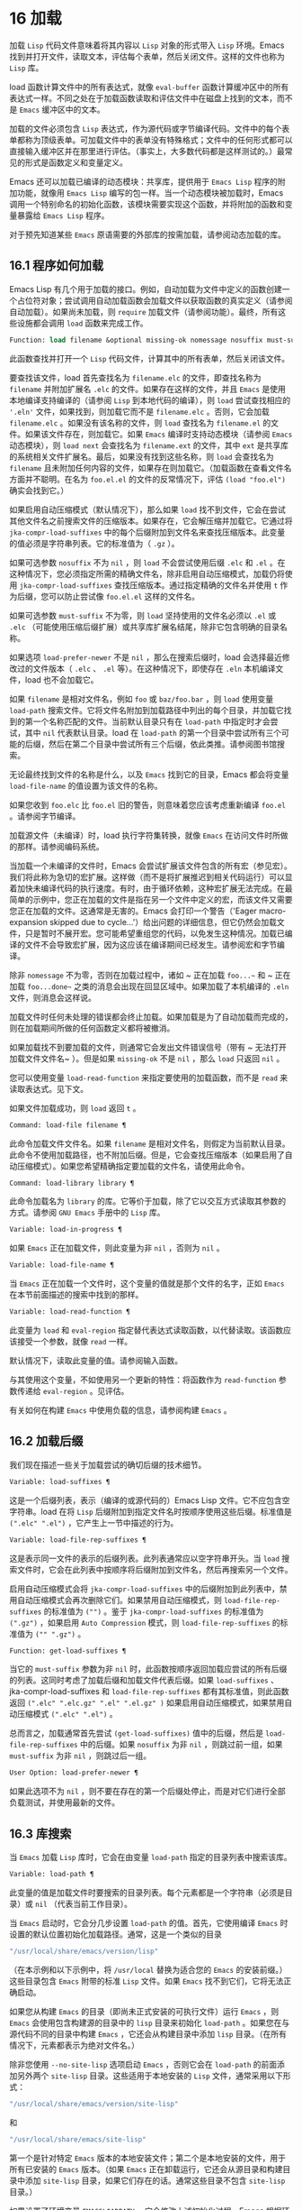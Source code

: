 * 16 加载
加载 ~Lisp~ 代码文件意味着将其内容以 ~Lisp~ 对象的形式带入 ~Lisp~ 环境。Emacs 找到并打开文件，读取文本，评估每个表单，然后关闭文件。这样的文件也称为 ~Lisp~ 库。

load 函数计算文件中的所有表达式，就像 ~eval-buffer~ 函数计算缓冲区中的所有表达式一样。不同之处在于加载函数读取和评估文件中在磁盘上找到的文本，而不是 ~Emacs~ 缓冲区中的文本。

加载的文件必须包含 ~Lisp~ 表达式，作为源代码或字节编译代码。文件中的每个表单都称为顶级表单。可加载文件中的表单没有特殊格式；文件中的任何形式都可以直接输入缓冲区并在那里进行评估。（事实上​​，大多数代码都是这样测试的。）最常见的形式是函数定义和变量定义。

Emacs 还可以加载已编译的动态模块：共享库，提供用于 ~Emacs Lisp~ 程序的附加功能，就像用 ~Emacs Lisp~ 编写的包一样。当一个动态模块被加载时，Emacs 调用一个特别命名的初始化函数，该模块需要实现这个函数，并将附加的函数和变量暴露给 ~Emacs Lisp~ 程序。

对于预先知道某些 ~Emacs~ 原语需要的外部库的按需加载，请参阅动态加载的库。

** 16.1 程序如何加载
Emacs Lisp 有几个用于加载的接口。例如，自动加载为文件中定义的函数创建一个占位符对象；尝试调用自动加载函数会加载文件以获取函数的真实定义（请参阅自动加载）。如果尚未加载，则 ~require~ 加载文件（请参阅功能）。最终，所有这些设施都会调用 ~load~ 函数来完成工作。

#+begin_src emacs-lisp
  Function: load filename &optional missing-ok nomessage nosuffix must-suffix ¶
#+end_src

    此函数查找并打开一个 ~Lisp~ 代码文件，计算其中的所有表单，然后关闭该文件。

    要查找该文件，load 首先查找名为 ~filename.elc~ 的文件，即查找名称为 ~filename~ 并附加扩展名 ~.elc~  的文件。如果存在这样的文件，并且 ~Emacs~ 是使用本地编译支持编译的（请参阅 ~Lisp~ 到本地代码的编译），则 ~load~ 尝试查找相应的 ~'.eln'~ 文件，如果找到，则加载它而不是 ~filename.elc~ 。否则，它会加载 ~filename.elc~ 。如果没有该名称的文件，则 ~load~ 查找名为 ~filename.el~ 的文件。如果该文件存在，则加载它。如果 ~Emacs~ 编译时支持动态模块（请参阅 ~Emacs~ 动态模块），则 ~load next~ 会查找名为 ~filename.ext~ 的文件，其中 ~ext~ 是共享库的系统相关文件扩展名。最后，如果没有找到这些名称，则 ~load~ 会查找名为 ~filename~ 且未附加任何内容的文件，如果存在则加载它。（加载函数在查看文件名方面并不聪明。在名为 ~foo.el.el~ 的文件的反常情况下，评估 ~(load "foo.el")~ 确实会找到它。）

    如果启用自动压缩模式（默认情况下），那么如果 ~load~ 找不到文件，它会在尝试其他文件名之前搜索文件的压缩版本。如果存在，它会解压缩并加载它。它通过将 ~jka-compr-load-suffixes~ 中的每个后缀附加到文件名来查找压缩版本。此变量的值必须是字符串列表。它的标准值为（ ~.gz~  ）。

    如果可选参数 ~nosuffix~ 不为 ~nil~  ，则 ~load~ 不会尝试使用后缀 ~.elc~  和 ~.el~  。在这种情况下，您必须指定所需的精确文件名，除非启用自动压缩模式，加载仍将使用 ~jka-compr-load-suffixes~ 查找压缩版本。通过指定精确的文件名并使用 ~t~ 作为后缀，您可以防止尝试像 ~foo.el.el~ 这样的文件名。

    如果可选参数 ~must-suffix~ 不为零，则 ~load~ 坚持使用的文件名必须以 ~.el~  或 ~.elc~  （可能使用压缩后缀扩展）或共享库扩展名结尾，除非它包含明确的目录名称。

    如果选项 ~load-prefer-newer~ 不是 ~nil~  ，那么在搜索后缀时，load 会选择最近修改过的文件版本（ ~.elc~  、 ~.el~  等）。在这种情况下，即使存在 ~.eln~  本机编译文件，load 也不会加载它。

    如果 ~filename~ 是相对文件名，例如 ~foo~ 或 ~baz/foo.bar~ ，则 ~load~ 使用变量 ~load-path~ 搜索文件。它将文件名附加到加载路径中列出的每个目录，并加载它找到的第一个名称匹配的文件。当前默认目录只有在 ~load-path~ 中指定时才会尝试，其中 ~nil~   代表默认目录。load 在 ~load-path~ 的第一个目录中尝试所有三个可能的后缀，然后在第二个目录中尝试所有三个后缀，依此类推。请参阅图书馆搜索。

    无论最终找到文件的名称是什么，以及 ~Emacs~ 找到它的目录，Emacs 都会将变量 ~load-file-name~ 的值设置为该文件的名称。

    如果您收到 ~foo.elc~ 比 ~foo.el~ 旧的警告，则意味着您应该考虑重新编译 ~foo.el~ 。请参阅字节编译。

    加载源文件（未编译）时，load 执行字符集转换，就像 ~Emacs~ 在访问文件时所做的那样。请参阅编码系统。

    当加载一个未编译的文件时，Emacs 会尝试扩展该文件包含的所有宏（参见宏）。我们将此称为急切的宏扩展。这样做（而不是将扩展推迟到相关代码运行）可以显着加快未编译代码的执行速度。有时，由于循环依赖，这种宏扩展无法完成。在最简单的示例中，您正在加载的文件是指在另一个文件中定义的宏，而该文件又需要您正在加载的文件。这通常是无害的。Emacs 会打印一个警告（'Eager macro-expansion skipped due to cycle...'）给出问题的详细信息，但它仍然会加载文件，只是暂时不展开宏。您可能希望重组您的代码，以免发生这种情况。加载已编译的文件不会导致宏扩展，因为这应该在编译期间已经发生。请参阅宏和字节编译。

    除非 ~nomessage~ 不为零，否则在加载过程中，诸如 ~ 正在加载 ~foo...~~ 和 ~ 正在加载 ~foo...done~~ 之类的消息会出现在回显区域中。如果加载了本机编译的 ~.eln~  文件，则消息会这样说。

    加载文件时任何未处理的错误都会终止加载。如果加载是为了自动加载而完成的，则在加载期间所做的任何函数定义都将被撤消。

    如果加载找不到要加载的文件，则通常它会发出文件错误信号（带有 ~ 无法打开加载文件文件名~ ）。但是如果 ~missing-ok~ 不是 ~nil~  ，那么 ~load~ 只返回 ~nil~  。

    您可以使用变量 ~load-read-function~ 来指定要使用的加载函数，而不是 ~read~ 来读取表达式。见下文。

    如果文件加载成功，则 ~load~ 返回 ~t~ 。

#+begin_src emacs-lisp
  Command: load-file filename ¶
#+end_src

    此命令加载文件文件名。如果 ~filename~ 是相对文件名，则假定为当前默认目录。此命令不使用加载路径，也不附加后缀。但是，它会查找压缩版本（如果启用了自动压缩模式）。如果您希望精确指定要加载的文件名，请使用此命令。

#+begin_src emacs-lisp
  Command: load-library library ¶
#+end_src

    此命令加载名为 ~library~ 的库。它等价于加载，除了它以交互方式读取其参数的方式。请参阅 ~GNU Emacs~ 手册中的 ~Lisp~ 库。

#+begin_src emacs-lisp
  Variable: load-in-progress ¶
#+end_src

    如果 ~Emacs~ 正在加载文件，则此变量为非 ~nil~  ，否则为 ~nil~  。

#+begin_src emacs-lisp
  Variable: load-file-name ¶
#+end_src

    当 ~Emacs~ 正在加载一个文件时，这个变量的值就是那个文件的名字，正如 ~Emacs~ 在本节前面描述的搜索中找到的那样。

#+begin_src emacs-lisp
  Variable: load-read-function ¶
#+end_src

    此变量为 ~load~ 和 ~eval-region~ 指定替代表达式读取函数，以代替读取。该函数应该接受一个参数，就像 ~read~ 一样。

    默认情况下，读取此变量的值。请参阅输入函数。

    与其使用这个变量，不如使用另一个更新的特性：将函数作为 ~read-function~ 参数传递给 ~eval-region~ 。见评估。

有关如何在构建 ~Emacs~ 中使用负载的信息，请参阅构建 ~Emacs~ 。

** 16.2 加载后缀
我们现在描述一些关于加载尝试的确切后缀的技术细节。

#+begin_src emacs-lisp
  Variable: load-suffixes ¶
#+end_src

    这是一个后缀列表，表示（编译的或源代码的）Emacs Lisp 文件。它不应包含空字符串。load 在将 ~Lisp~ 后缀附加到指定文件名时按顺序使用这些后缀。标准值是 ~(".elc" ".el")~ ，它产生上一节中描述的行为。

#+begin_src emacs-lisp
  Variable: load-file-rep-suffixes ¶
#+end_src

    这是表示同一文件的表示的后缀列表。此列表通常应以空字符串开头。当 ~load~ 搜索文件时，它会在此列表中按顺序将后缀附加到文件名，然后再搜索另一个文件。

    启用自动压缩模式会将 ~jka-compr-load-suffixes~ 中的后缀附加到此列表中，禁用自动压缩模式会再次删除它们。如果禁用自动压缩模式，则 ~load-file-rep-suffixes~ 的标准值为 ~("")~ 。鉴于 ~jka-compr-load-suffixes~ 的标准值为 ~(".gz")~ ，如果启用 ~Auto Compression~ 模式，则 ~load-file-rep-suffixes~ 的标准值为 ~("" ".gz")~ 。

#+begin_src emacs-lisp
  Function: get-load-suffixes ¶
#+end_src

    当它的 ~must-suffix~ 参数为非 ~nil~   时，此函数按顺序返回加载应尝试的所有后缀的列表。这同时考虑了加载后缀和加载文件代表后缀。如果 ~load-suffixes~ 、jka-compr-load-suffixes 和 ~load-file-rep-suffixes~ 都有其标准值，则此函数返回 ~(".elc" ".elc.gz" ".el" ".el.gz" )~ 如果启用自动压缩模式，如果禁用自动压缩模式 ~(".elc" ".el")~ 。

总而言之，加载通常首先尝试 ~(get-load-suffixes)~ 值中的后缀，然后是 ~load-file-rep-suffixes~ 中的后缀。如果 ~nosuffix~ 为非 ~nil~  ，则跳过前一组，如果 ~must-suffix~ 为非 ~nil~  ，则跳过后一组。

#+begin_src emacs-lisp
  User Option: load-prefer-newer ¶
#+end_src

    如果此选项不为 ~nil~  ，则不要在存在的第一个后缀处停止，而是对它们进行全部负载测试，并使用最新的文件。
** 16.3 库搜索
当 ~Emacs~ 加载 ~Lisp~ 库时，它会在由变量 ~load-path~ 指定的目录列表中搜索该库。

#+begin_src emacs-lisp
  Variable: load-path ¶
#+end_src

    此变量的值是加载文件时要搜索的目录列表。每个元素都是一个字符串（必须是目录）或 ~nil~  （代表当前工作目录）。

当 ~Emacs~ 启动时，它会分几步设置 ~load-path~ 的值。首先，它使用编译 ~Emacs~ 时设置的默认位置初始化加载路径。通常，这是一个类似的目录

#+begin_src emacs-lisp
"/usr/local/share/emacs/version/lisp"
#+end_src


（在本示例和以下示例中，将 ~/usr/local~ 替换为适合您的 ~Emacs~ 的安装前缀。）这些目录包含 ~Emacs~ 附带的标准 ~Lisp~ 文件。如果 ~Emacs~ 找不到它们，它将无法正确启动。

如果您从构建 ~Emacs~ 的目录（即尚未正式安装的可执行文件）运行 ~Emacs~ ，则 ~Emacs~ 会使用包含构建源的目录中的 ~lisp~ 目录来初始化 ~load-path~ 。如果您在与源代码不同的目录中构建 ~Emacs~ ，它还会从构建目录中添加 ~lisp~ 目录。（在所有情况下，元素都表示为绝对文件名。）

除非您使用 ~--no-site-lisp~ 选项启动 ~Emacs~ ，否则它会在 ~load-path~ 的前面添加另外两个 ~site-lisp~ 目录。这些适用于本地安装的 ~Lisp~ 文件，通常采用以下形式：

#+begin_src emacs-lisp
  "/usr/local/share/emacs/version/site-lisp"
#+end_src
和
#+begin_src emacs-lisp
  "/usr/local/share/emacs/site-lisp"
#+end_src

第一个是针对特定 ~Emacs~ 版本的本地安装文件；第二个是本地安装的文件，用于所有已安装的 ~Emacs~ 版本。（如果 ~Emacs~ 正在卸载运行，它还会从源目录和构建目录中添加 ~site-lisp~ 目录，如果它们存在的话。通常这些目录不包含 ~site-lisp~ 目录。）

如果设置了环境变量 ~EMACSLOADPATH~ ，它会修改上述初始化过程。Emacs 根据环境变量的值初始化 ~load-path~ 。

EMACSLOADPATH 的语法与用于 ~PATH~ 的语法相同；目录由':'（或';'，在某些操作系统上）分隔。以下是如何设置 ~EMACSLOADPATH~ 变量的示例（来自 ~sh~ 样式的 ~shell~ ）：

#+begin_src emacs-lisp
  export EMACSLOADPATH=/home/foo/.emacs.d/lisp:
#+end_src


环境变量值中的空元素，无论是尾随（如上例）、前导还是嵌入，都将替换为由标准初始化过程确定的 ~load-path~ 的默认值。如果没有这样的空元素，则 ~EMACSLOADPATH~ 指定整个加载路径。您必须包含一个空元素，或者包含标准 ~Lisp~ 文件的目录的显式路径，否则 ~Emacs~ 将无法运行。（修改加载路径的另一种方法是在启动 ~Emacs~ 时使用 ~-L~ 命令行选项；见下文。）

对于 ~load-path~ 中的每个目录，Emacs 然后检查它是否包含文件 ~subdirs.el~ ，如果是，则加载它。subdirs.el 文件是在构建/安装 ~Emacs~ 时创建的，其中包含使 ~Emacs~ 将这些目录的任何子目录添加到加载路径的代码。添加了直接子目录和向下多层的子目录。但它不包括名称不以字母或数字开头的子目录、名为 ~RCS~ 或 ~CVS~ 的子目录，以及包含名为 ~.nosearch~ 的文件的子目录。

接下来，Emacs 添加您使用 ~-L~ 命令行选项指定的任何额外加载目录（请参阅 ~The GNU Emacs Manual~ 中的 ~Action Arguments~ ）。它还会添加安装可选包的目录（如果有）（请参阅打包基础知识）。

通常将代码添加到一个初始化文件（请参阅初始化文件）以将一个或多个目录添加到加载路径。例如：

#+begin_src emacs-lisp
  (push "~/.emacs.d/lisp" load-path)
#+end_src


转储 ~Emacs~ 使用 ~load-path~ 的特殊值。如果您使用 ~site-load.el~ 或 ~site-init.el~ 文件来自定义转储的 ~Emacs~ （请参阅构建 ~Emacs~ ），这些文件对加载路径所做的任何更改都将在转储后丢失。

#+begin_src emacs-lisp
  Command: locate-library library &optional nosuffix path interactive-call ¶
#+end_src

    此命令查找库库的精确文件名。它以与 ~load~ 相同的方式搜索库，并且参数 ~nosuffix~ 与 ~load~ 中的含义相同：不要将后缀 ~.elc~  或 ~.el~  添加到指定的名称库中。

    如果路径不为零，则使用该目录列表而不是加载路径。

    当从程序调用 ~locate-library~ 时，它将文件名作为字符串返回。当用户以交互方式运行 ~locate-library~ 时，参数 ~interactive-call~ 为 ~t~ ，这告诉 ~locate-library~ 在回显区域显示文件名。

#+begin_src emacs-lisp
  Command: list-load-path-shadows &optional stringp ¶
#+end_src

    这个命令显示了一个隐藏的 ~Emacs Lisp~ 文件的列表。阴影文件是一个通常不会被加载的文件，尽管它位于加载路径上的目录中，因为在加载路径上较早的目录中存在另一个类似名称的文件。

    例如，假设 ~load-path~ 设置为

    #+begin_src emacs-lisp
      ("/opt/emacs/site-lisp" "/usr/share/emacs/23.3/lisp")
    #+end_src

    并且这两个目录都包含一个名为 ~foo.el~ 的文件。然后 ~(require 'foo)~ 永远不会将文件加载到第二个目录中。这种情况可能表明 ~Emacs~ 的安装方式存在问题。

    当从 ~Lisp~ 调用时，该函数会打印一条消息，列出被遮蔽的文件，而不是在缓冲区中显示它们。如果可选参数 ~stringp~ 不为 ~nil~  ，则它将阴影文件作为字符串返回。

如果 ~Emacs~ 是在支持原生编译的情况下编译的（参见 ~Lisp~ 到原生代码的编译），那么当通过搜索 ~load-path~ 找到 ~.elc~  字节编译文件时，Emacs 将尝试寻找相应的 ~.eln~  保存相应的本机编译代码的文件。在 ~native-comp-eln-load-path~ 列出的目录中查找本机编译的文件。

#+begin_src emacs-lisp
  Variable: native-comp-eln-load-path ¶
#+end_src

    这个变量包含一个目录列表，Emacs 在其中查找本地编译的 ~'.eln'~ 文件。列表中非绝对的文件名被解释为相对于调用目录（请参阅操作系统环境）。列表中的最后一个目录是系统目录，即 ~Emacs~ 构建和安装过程安装的带有 ~.eln~  文件的目录。在列表中的每个目录中，Emacs 在子目录中查找 ~.eln~  文件，其名称由 ~Emacs~ 版本和取决于当前本地编译 ~ABI~ 的 ~8~ 字符散列构成；此子目录的名称存储在变量 ~comp-native-version-dir~ 中。
** 16.4 加载非 ~ASCII~ 字符
当 ~Emacs Lisp~ 程序包含带有非 ~ASCII~ 字符的字符串常量时，这些常量可以在 ~Emacs~ 中表示为单字节字符串或多字节字符串（请参阅文本表示）。使用哪种表示取决于如何将文件读入 ~Emacs~ 。如果通过解码读取成多字节表示，则 ~Lisp~ 程序的文本将是多字节文本，其字符串常量将是多字节字符串。如果读取包含 ~Latin-1~ 字符（例如）的文件而不进行解码，则程序的文本将是单字节文本，其字符串常量将是单字节字符串。请参阅编码系统。

在大多数 ~Emacs Lisp~ 程序中，非 ~ASCII~ 字符串是多字节字符串这一事实不应该引起注意，因为将它们插入单字节缓冲区会自动将它们转换为单字节。但是，如果这确实产生了影响，您可以通过在局部变量部分写入 ~coding: raw-text~  来强制将特定的 ~Lisp~ 文件解释为单字节文件。使用该指示符，文件将无条件地解释为单字节。这在对写为 ~?vliteral~ 的非 ~ASCII~ 字符进行键绑定时可能很重要。

** 16.5 自动加载
自动加载工具允许您注册函数或宏的存在，但推迟加载定义它的文件。对函数的第一次调用会自动加载适当的库，以便安装真实定义和其他相关代码，然后运行真实定义，就像它一直被加载一样。自动加载也可以通过查找函数或宏的文档（参见文档基础）以及变量和函数名称的完成来触发（参见下面的按前缀自动加载）。

有两种方法可以设置自动加载函数：调用 ~autoload~ ，以及在真正定义之前在源代码中编写 ~ 魔术~ 注释。autoload 是自动加载的低级原语；任何 ~Lisp~ 程序都可以随时调用 ~autoload~ 。对于与 ~Emacs~ 一起安装的包，魔术注释是使函数自动加载的最方便的方法。这些注释本身没有任何作用，但它们充当命令 ~update-file-autoloads~ 的指南，该命令构造对 ~autoload~ 的调用并安排在构建 ~Emacs~ 时执行它们。

#+begin_src emacs-lisp
  Function: autoload function filename &optional docstring interactive type ¶
#+end_src

    该函数定义函数（或宏）命名函数，以便从文件名自动加载。字符串文件名指定要加载的文件以获取函数的真实定义。

    如果文件名不包含目录名或后缀 ~.el~ 或 ~.elc~ ，则此函数坚持添加这些后缀之一，并且它不会从名称仅为文件名而没有添加后缀的文件加载。（变量 ~load-suffixes~ 指定了所需的确切后缀。）

    参数 ~docstring~ 是函数的文档字符串。在对 ~autoload~ 的调用中指定文档字符串可以在不加载函数的真实定义的情况下查看文档。通常，这应该与函数定义本身中的文档字符串相同。如果不是，则函数定义的文档字符串在加载时生效。

    如果 ~interactive~ 不为零，则表示可以交互调用函数。这让 ~Mx~ 中的完成工作无需加载函数的真实定义。这里没有给出完整的交互规范；除非用户实际调用函数，否则不需要它，当这种情况发生时，是时候加载真正的定义了。

    如果 ~interactive~ 是一个列表，则将其解释为该命令适用的模式列表。

    您可以自动加载宏和键盘映射以及普通函数。如果函数确实是宏，则将类型指定为宏。如果函数确实是键映射，则将类型指定为键映射。Emacs 的各个部分都需要知道这些信息，而无需加载真正的定义。

    当前缀键的绑定是符号函数时，自动加载的键映射会在键查找期间自动加载。对键盘映射的其他类型的访问不会发生自动加载。特别是，当 ~Lisp~ 程序从变量的值中获取键映射并调用 ~define-key~ 时，不会发生这种情况。即使变量名是相同的符号函数也不行。

    如果 ~function~ 已经有一个非自动加载对象的非 ~void~ 函数定义，则此函数不执行任何操作并返回 ~nil~  。否则，它会构造一个自动加载对象（请参阅自动加载类型），并将其存储为函数的函数定义。自动加载对象具有以下形式：

    #+begin_src emacs-lisp
      (autoload filename docstring interactive type)
    #+end_src

    例如，

    #+begin_src emacs-lisp
      (symbol-function 'run-prolog)
	   ⇒ (autoload "prolog" 169681 t nil)
    #+end_src

    在这种情况下， ~prolog~  是要加载的文件的名称，169681 是指 ~emacs/etc/DOC~ 文件中的文档字符串（参见文档基础），t 表示函数是交互式的， ~nil~   表示它不是宏或键盘映射。

#+begin_src emacs-lisp
  Function: autoloadp object ¶
#+end_src

    如果 ~object~ 是自动加载对象，则此函数返回非 ~nil~  。例如，要检查 ~run-prolog~ 是否定义为自动加载函数，请评估

    #+begin_src emacs-lisp
      (autoloadp (symbol-function 'run-prolog))
    #+end_src
自动加载的文件通常包含其他定义，并且可能需要或提供一项或多项功能。如果文件未完全加载（由于对其内容的评估错误），则在加载期间发生的任何函数定义或提供调用都将撤消。这是为了确保下次尝试从该文件调用任何自动加载函数时将再次尝试加载该文件。如果不是这样，那么文件中的某些函数可能由中止的加载定义，但由于缺少某些未成功加载的子例程而无法正常工作，因为它们在文件中稍后出现。

如果自动加载的文件未能定义所需的 ~Lisp~ 函数或宏，则会用数据 ~ 自动加载未能定义函数函数名~ 发出错误信号。

神奇的自动加载注释（通常称为自动加载 ~cookie~ ）由单独一行的 ~';;;###autoload'~ 组成，就在其可自动加载源文件中函数的真正定义之前。命令 ~Mx update-file-autoloads~ 将相应的自动加载调用写入 ~loaddefs.el~ 。（用作自动加载 ~cookie~ 的字符串和由 ~update-file-autoloads~ 生成的文件的名称可以从上述默认值更改，见下文。）构建 ~Emacs~ 加载 ~loaddefs.el~ 并因此调用 ~autoload~ 。mx make-directory-autoloads 更加强大；它更新当前目录中所有文件的自动加载。

相同的魔术注释可以将任何类型的表单复制到 ~loaddefs.el~ 中。魔术注释后面的形式被逐字复制，除非它是自动加载工具特别处理的形式之一（例如，通过转换为自动加载调用）。未逐字复制的形式如下：

函数或类函数对象的定义：

    defun 和 ~defmacro~ ；还有 ~cl-defun~ 和 ~cl-defmacro~ （参见 ~Common Lisp Extensions~ 中的参数列表）和 ~define-overloadable-function~ （参见 ~mode-local.el~ 中的注释）。
主要或次要模式的定义：

    定义次要模式，定义全球化次要模式，定义通用模式，定义派生模式，easy-mmode-define-minor-mode，easy-mmode-define-global-mode，定义编译-模式和定义全局次要模式。
其他定义类型：

    defcustom、defgroup、defclass（参见 ~EIEIO~ 中的 ~EIEIO~ ）和 ~define-skeleton~ （参见 ~Autotyping~ 中的 ~Autotyping~ ）。

您还可以使用魔术注释在构建时执行表单，而无需在加载文件本身时执行它。为此，请将表单与魔术注释写在同一行。由于它在注释中，因此在加载源文件时它什么也不做；但是 ~Mx update-file-autoloads~ 将它复制到 ~loaddefs.el~ ，它在构建 ~Emacs~ 时执行。

下面的例子展示了医生是如何准备用一个神奇的注释自动加载的：

#+begin_src emacs-lisp
  ;;;###autoload
  (defun doctor ()
    "Switch to *doctor* buffer and start giving psychotherapy."
    (interactive)
    (switch-to-buffer "*doctor*")
    (doctor-mode))
#+end_src

这是在 ~loaddefs.el~ 中产生的内容：
#+begin_src emacs-lisp
  (autoload 'doctor "doctor" "\
  Switch to *doctor* buffer and start giving psychotherapy.

  \(fn)" t nil)
#+end_src

双引号后的反斜杠和换行符是一种约定，仅在预加载的未编译的 ~Lisp~ 文件中使用，例如 ~loaddefs.el~ ；他们告诉 ~make-docfile~ 将文档字符串放在 ~etc/DOC~ 文件中。请参阅构建 ~Emacs~ 。另请参阅 ~lib-src/make-docfile.c~ 中的注释。当各种帮助函数（参见帮助函数）显示它时，文档字符串的使用部分中的 ~ （fn）~ 被替换为函数的名称。

如果您使用非已知和公认的函数定义方法之一的异常宏编写函数定义，则使用普通的魔术自动加载注释会将整个定义复制到 ~loaddefs.el~ 。这是不可取的。您可以通过编写以下代码将所需的自动加载调用放入 ~loaddefs.el~ 中：

#+begin_src emacs-lisp
  ;;;###autoload (autoload 'foo "myfile")
  (mydefunmacro foo
    ...)
#+end_src


您可以使用非默认字符串作为自动加载 ~cookie~ ，并将相应的自动加载调用写入名称与默认 ~loaddefs.el~ 不同的文件中。Emacs 提供了两个变量来控制它：

#+begin_src emacs-lisp
  Variable: generate-autoload-cookie ¶
#+end_src

    这个变量的值应该是一个字符串，它的语法是一个 ~Lisp~ 注释。Mx update-file-autoloads 将跟随 ~cookie~ 的 ~Lisp~ 表单复制到它生成的自动加载文件中。此变量的默认值为 ~;;;###autoload~  。

#+begin_src emacs-lisp
  Variable: generated-autoload-file ¶
#+end_src

    这个变量的值命名了一个 ~Emacs Lisp~ 文件，自动加载调用应该去的地方。默认值为 ~loaddefs.el~ ，但您可以覆盖它，例如，在 ~.el~ 文件的局部变量部分（请参阅文件局部变量）。假定自动加载文件包含以换页符开头的预告片。

以下函数可用于显式加载由自动加载对象指定的库：

#+begin_src emacs-lisp
  Function: autoload-do-load autoload &optional name macro-only ¶
#+end_src

    该函数执行 ~autoload~ 指定的加载，应该是一个 ~autoload~ 对象。可选参数名称，如果非零，应该是一个函数值为自动加载的符号；在这种情况下，此函数的返回值是符号的新函数值。如果可选参数 ~macro-only~ 的值为宏，则此函数避免加载函数，仅加载宏。

*** 16.5.1 按前缀自动加载

在命令 ~describe-variable~ 和 ~describe-function~ 完成期间，Emacs 将尝试加载可能包含与正在完成的前缀匹配的定义的文件。变量定义前缀包含一个哈希表，它将前缀映射到相应的文件列表以为其加载。此映射的条目是通过调用由 ~update-file-autoloads~ 生成的 ~register-definition-prefixes~ 添加的（请参阅 ~Autoload~ ）。不包含任何值得加载的定义的文件（例如测试文件）应将 ~autoload-compute-prefixes~ 设置为 ~nil~   作为文件局部变量。

*** 16.5.2 何时使用自动加载

除非确实有必要，否则不要添加自动加载注释。自动加载代码意味着它始终是全局可见的。一旦一个项目被自动加载，就没有兼容的方式来转换回它不被自动加载（在人们习惯于能够在没有显式加载的情况下使用它之后）。

    最常见的自动加载项是库的交互式入口点。例如，如果python.el是一个定义了用于编辑Python代码的major-mode的库，则自动加载python-mode函数的定义，这样人们就可以简单地使用Mx python-mode来加载该库。
    变量通常不需要自动加载。一个例外是，如果变量本身通常很有用，而无需加载整个定义库。（这方面的一个例子可能是 ~find-exec-terminator~ 。）
    不要自动加载用户选项，以便用户可以设置它。
    永远不要添加自动加载注释以使另一个文件中的编译器警告静音。在产生警告的文件中，使用 ~(defvar foo)~ 使未定义的变量警告静音，并使用 ~declare-function~ （请参阅告诉编译器已定义函数）使未定义的函数警告静音；或要求相关图书馆；或使用显式自动加载语句。

** 16.6 重复加载
您可以在 ~Emacs~ 会话中多次加载给定文件。例如，在通过在缓冲区中编辑函数定义并重新安装函数定义后，您可能希望返回到原始版本；您可以通过重新加载它来自的文件来做到这一点。

当您加载或重新加载文件时，请记住 ~load~ 和 ~load-library~ 函数会自动加载字节编译的文件，而不是类似名称的非编译文件。如果你重写了一个你打算保存并重新安装的文件，你需要对新版本进行字节编译；否则 ~Emacs~ 将加载旧的、字节编译的文件，而不是新的、未编译的文件！ ~~ 如果发生这种情况，加载文件时显示的消息包括 ~ （已编译；注意，源较新）~ ，以提醒您重新编译它。

在 ~Lisp~ 库文件中编写表单时，请记住该文件可能会被多次加载。例如，考虑在重新加载库时是否应该重新初始化每个变量；如果变量已经初始化，defvar 不会更改值。（请参阅定义全局变量。）

将元素添加到 ~alist~ 的最简单方法是这样的：

#+begin_src emacs-lisp
  (push '(leif-mode " Leif") minor-mode-alist)
#+end_src

但是，如果重新加载库，这将添加多个元素。为避免此问题，请使用 ~add-to-list~ （请参阅修改列表变量）：

#+begin_src emacs-lisp
  (add-to-list 'minor-mode-alist '(leif-mode " Leif"))
#+end_src
有时你会想要明确地测试一个库是否已经被加载。如果库使用 ~provide~ 来提供命名功能，您可以在文件的前面使用 ~featurep~ 来测试之前是否执行过提供调用（请参阅功能）。或者，您可以使用以下内容：
#+begin_src emacs-lisp
  (defvar foo-was-loaded nil)

  (unless foo-was-loaded
    execute-first-time-only
    (setq foo-was-loaded t))
#+end_src
** 16.7 特征
调用一个特定的函数，但是当另一个程序第一次通过名称请求它时加载一个特性。

功能名称是代表函数、变量等集合的符号。定义它们的文件应提供该功能。另一个使用它们的程序可以确保它们是通过要求该特性来定义的。如果尚未加载定义文件，则会加载它。

要要求存在功能，请使用功能名称作为参数调用 ~require~ 。require 查看全局变量 ~features~ 以查看是否已经提供了所需的功能。如果没有，它会从相应的文件中加载该功能。该文件应在顶层调用提供以将功能添加到功能；如果它没有这样做， ~require~ 会发出错误信号。

例如，在 ~idlwave.el~ 中，idlwave-complete-filename 的定义包括以下代码：

#+begin_src emacs-lisp
  (defun idlwave-complete-filename ()
    "Use the comint stuff to complete a file name."
     (require 'comint)
     (let* ((comint-file-name-chars "~/A-Za-z0-9+@:_.$#%={}\\-")
	    (comint-completion-addsuffix nil)
	    ...)
	 (comint-dynamic-complete-filename)))
#+end_src

如果文件 ~comint.el~ 尚未加载，则表达式 ~(require 'comint)~ 会加载文件，确保定义了 ~comint-dynamic-complete-filename~ 。功能通常以提供它们的文件命名，因此不需要为 ~require~ 提供文件名。（请注意，要求语句位于 ~let~ 的主体之外很重要。在其变量为 ~let~ 绑定时加载库可能会产生意想不到的后果，即变量在 ~let~ 退出后变得未绑定。）

comint.el 文件包含以下顶级表达式：

#+begin_src emacs-lisp
  (provide 'comint)
#+end_src

这会将 ~comint~ 添加到全局功能列表中，因此 ~(require 'comint)~ 将从此知道无需执行任何操作。

当在文件的顶层使用 ~require~ 时，它​​会在您对该文件进行字节编译（请参阅字节编译）以及加载它时生效。这是为了防止所需的包包含字节编译器必须知道的宏。它还避免了对使用 ~require~ 加载的文件中定义的函数和变量的字节编译器警告。

尽管在字节编译期间会评估对 ~require~ 的顶级调用，但不会对提供调用进行评估。因此，您可以确保在对定义文件进行字节编译之前加载定义文件，方法是在提供相同功能的同时包含一个要求，如下例所示。
#+begin_src emacs-lisp
  (provide 'my-feature)  ; Ignored by byte compiler,
			 ;   evaluated by load.
  (require 'my-feature)  ; Evaluated by byte compiler.
#+end_src

编译器忽略提供，然后通过加载相关文件来处理需求。加载文件确实会执行 ~provide~ 调用，因此在加载文件时后续的 ~require~ 调用不会执行任何操作。

#+begin_src emacs-lisp
  Function: provide feature &optional subfeatures ¶
#+end_src

    此函数宣布该功能现在已加载或正在加载到当前 ~Emacs~ 会话中。这意味着与功能相关的设施已经或将可用于其他 ~Lisp~ 程序。

    调用 ~provide~ 的直接效果是如果 ~feature~ 不在该列表中，则将 ~feature~ 添加到 ~features~ 的前面，并调用任何等待它的 ~eval-after-load~ 代码（请参阅 ~Hooks for Loading~ ）。参数特征必须是符号。提供退货功能。

    如果提供，子功能应该是一个符号列表，指示此版本功能提供的一组特定子功能。您可以使用 ~featurep~ 测试子功能的存在。子功能的想法是，当包（这是一个功能）足够复杂时，您可以使用它们，以便为包的各个部分或功能命名有用，这些部分或功能可能会或可能不会被加载，或者可能会或可能不会出现在给定的版本中。例如，请参阅测试网络功能的可用性。

    #+begin_src emacs-lisp
      features
	   ⇒ (bar bish)

      (provide 'foo)
	   ⇒ foo
      features
	   ⇒ (foo bar bish)
    #+end_src

    当一个文件被加载以满足自动加载，并且由于对其内容的评估错误而停止时，加载期间发生的任何函数定义或提供调用都将被撤消。请参阅自动加载。

#+begin_src emacs-lisp
  Function: require feature &optional filename noerror ¶
#+end_src

    该函数检查当前 ~Emacs~ 会话中是否存在特性（使用 ~(featurep feature)~ ；见下文）。参数特征必须是符号。

    如果该功能不存在，则 ~require~ 使用 ~load~ 加载文件名。如果未提供文件名，则将符号特征的名称用作要加载的基本文件名。但是，在这种情况下，require 坚持要查找添加了 ~'.el'~ 或 ~'.elc'~ 后缀的功能（可能使用压缩后缀进行扩展）；不会使用名称只是功能的文件。（变量 ~load-suffixes~ 指定了所需的确切 ~Lisp~ 后缀。）

    如果 ~noerror~ 不为零，则抑制文件实际加载的错误。在这种情况下，如果加载文件失败，require 返回 ~nil~  。通常，需要返回功能。

    如果加载文件成功但未提供功能，则 ~require~ 会发出有关缺少功能的错误信号。

#+begin_src emacs-lisp
  Function: featurep feature &optional subfeature ¶
#+end_src

    如果在当前 ~Emacs~ 会话中提供了 ~feature~ （即，如果 ~feature~ 是 ~features~ 的成员），则此函数返回 ~t~ 。如果 ~subfeature~ 不是 ~nil~  ，则仅当也提供了该 ~subfeature~ 时，该函数才返回 ~t~ （即，如果subfeature 是特征符号的 ~subfeature~ 属性的成员。）

#+begin_src emacs-lisp
  Variable: features ¶
#+end_src

    此变量的值是符号列表，这些符号是当前 ~Emacs~ 会话中加载的功能。每个符号都被放入此列表中，并调用提供。特征列表中元素的顺序并不重要。

** 16.8 哪个文件定义了某个符号
#+begin_src emacs-lisp
  Function: symbol-file symbol &optional type ¶
#+end_src

    此函数返回定义符号的文件的名称。如果 ~type~ 为 ~nil~  ，那么任何类型的定义都是可以接受的。如果 ~type~ 是 ~defun~ 、defvar 或 ~defface~ ，则仅指定函数定义、变量定义或面定义。

    该值通常是绝对文件名。如果定义不与任何文件关联，它也可以为 ~nil~  。如果 ~symbol~ 指定了一个自动加载的函数，该值可以是一个相对文件名，不带扩展名。

符号文件的基础是变量加载历史中的数据。

#+begin_src emacs-lisp
  Variable: load-history ¶
#+end_src

    这个变量的值是一个列表，它将加载的库文件的名称与它们定义的函数和变量的名称以及它们提供或需要的特性相关联。

    此列表中的每个元素都描述了一个已加载的库（包括在启动时预加载的库）。它是一个列表，其 ~CAR~ 是库的绝对文件名（字符串）。其余列表元素具有以下形式：

#+begin_src emacs-lisp
  var
#+end_src

	 符号 ~var~ 被定义为一个变量。
#+begin_src emacs-lisp
  (defun . fun)
#+end_src

	 定义了函数 ~fun~ 。
#+begin_src emacs-lisp
  (t . fun)
#+end_src

	 在此库将其重新定义为函数之前，函数 ~fun~ 以前是自动加载的。以下元素总是 ~(defun . fun)~ ，表示将 ~fun~ 定义为函数。
#+begin_src emacs-lisp
  (autoload . fun)
#+end_src

	 函数 ~fun~ 被定义为自动加载。
#+begin_src emacs-lisp
  (defface . face)
#+end_src

	 面面被定义。
#+begin_src emacs-lisp
  (require . feature)
#+end_src

	 该功能特性是必需的。
#+begin_src emacs-lisp
  (provide . feature)
#+end_src

	 提供了功能特性。
#+begin_src emacs-lisp
  (cl-defmethod method specializers)
#+end_src

	 命名方法是通过使用 ~cl-defmethod~ 定义的，并以 ~specialters~ 作为它的specialters。
#+begin_src emacs-lisp
  (define-type . type)
#+end_src

	 类型类型已定义。

    load-history 的值可能有一个 ~CAR~ 为 ~nil~   的元素。此元素描述了使用 ~eval-buffer~ 在不访问文件的缓冲区上所做的定义。

命令 ~eval-region~ 更新 ~load-history~ ，但这样做是通过将定义的符号添加到正在访问的文件的元素中，而不是替换该元素。见评估。


** 16.9 卸载
您可以丢弃库加载的函数和变量，为其他 ~Lisp~ 对象回收内存。为此，请使用函数 ~unload-feature~ ：

#+begin_src emacs-lisp
  Command: unload-feature feature &optional force ¶
#+end_src

    此命令卸载提供功能特性的库。它使用 ~defun~ 、defalias、defsubst、defmacro、defconst、defvar 和 ~defcustom~ 取消定义该库中定义的所有函数、宏和变量。然后它会恢复以前与这些符号关联的任何自动加载。（加载会将这些保存在符号的自动加载属性中。）

    在恢复之前的定义之前，unload-feature 运行 ~remove-hook~ 以从某些挂钩中删除库定义的函数。这些钩子包括名称以 ~-hook~  （或已弃用的后缀 ~-hooks~  ）结尾的变量，以及 ~unload-feature-special-hooks~ 和 ~auto-mode-alist~ 中列出的变量。这是为了防止 ~Emacs~ 停止运行，因为重要的钩子引用了不再定义的函数。

    标准卸载活动还撤消该库中函数的 ~ELP~ 分析，取消提供该库提供的任何功能，并取消保存在该库定义的变量中的计时器。

    如果这些措施不足以防止故障，库可以定义一个名为 ~feature-unload-function~ 的显式卸载程序。如果该符号被定义为函数，则 ~unload-feature~ 在执行任何其他操作之前不带参数调用它。它可以做任何适当的事情来卸载库。如果它返回 ~nil~  ，则 ~unload-feature~ 继续执行正常的卸载操作。否则它认为工作已经完成。

    通常， ~unload-feature~ 拒绝卸载其他已加载库所依赖的库。（如果 ~a~ 包含对 ~b~ 的要求，则库 ~a~ 依赖于库 ~b~ 。）如果可选参数 ~force~ 不为零，则忽略依赖关系，您可以卸载任何库。

unload-feature 函数是用 ~Lisp~ 编写的；它的动作基于可变负载历史。

#+begin_src emacs-lisp
  Variable: unload-feature-special-hooks ¶
#+end_src

    此变量保存在卸载库之前要扫描的挂钩列表，以删除库中定义的函数。

** 16.10 装载钩子
您可以通过使用变量 ~after-load-functions~ 来请求每次 ~Emacs~ 加载库时执行代码：

#+begin_src emacs-lisp
  Variable: after-load-functions ¶
#+end_src

    加载文件后运行此异常挂钩。挂钩中的每个函数都使用一个参数调用，即刚刚加载的文件的绝对文件名。

如果您希望在加载特定库时执行代码，请使用 ~with-eval-after-load~ 宏：

#+begin_src emacs-lisp
  Macro: with-eval-after-load library body… ~¶
#+end_src

   ~ 该宏安排在加载文件库结束时评估正文，每次加载库时。如果库已经加载，它会立即评估 ~body~ 。

    您不需要在文件名库中提供目录或扩展名。通常，您只需提供一个裸文件名，如下所示：
    #+begin_src emacs-lisp
      (with-eval-after-load "js" (define-key js-mode-map "\C-c\C-c" 'js-eval))
    #+end_src


    要限制哪些文件可以触发评估，请在库中包含目录或扩展名或两者。只有绝对真实名称（即，所有符号链接被排除的名称）与所有给定名称组件匹配的文件才会匹配。在以下示例中，某个目录 ~..../foo/bar~ 中的 ~my_inst.elc~ 或 ~my_inst.elc.gz~ 将触发评估，但不会触发 ~my_inst.el~ ：
    #+begin_src emacs-lisp
      (with-eval-after-load "foo/bar/my_inst.elc" …)
    #+end_src

    library 也可以是一个特征（即，一个符号），在这种情况下，body 会在调用（provide library）的任何文件的末尾进行评估。

    正文中的错误不会撤消加载，但会阻止正文其余部分的执行。

通常，精心设计的 ~Lisp~ 程序不应该使用 ~with-eval-after-load~ 。如果您需要检查和设置另一个库中定义的变量（那些供外部使用的变量），您可以立即进行，无需等到库加载完毕。如果您需要调用该库定义的函数，则应加载该库，最好使用 ~require~ （请参阅功能）。

** 16.11 Emacs 动态模块
动态 ~Emacs~ 模块是一个共享库，它提供了用于 ~Emacs Lisp~ 程序的附加功能，就像用 ~Emacs Lisp~ 编写的包一样。

加载 ~Emacs Lisp~ 包的函数也可以加载动态模块。他们通过查看文件扩展名来识别动态模块，也就是 ~后缀~ 。这个后缀是平台相关的。

#+begin_src emacs-lisp
  Variable: module-file-suffix ¶
#+end_src

    此变量保存模块文件的文件扩展名的系统相关值。它的值在 ~POSIX~ 主机上是 ~.so~ ，在 ~macOS~ 上是 ~.dylib~ ，在 ~MS-Windows~ 上是 ~.dll~ 。

在 ~macOS~ 上，除了 ~.dylib~ 之外，动态模块还可以具有后缀 ~.so~ 。

每个动态模块都应该导出一个名为 ~emacs_module_init~ 的 ~C~ 可调用函数，Emacs 将调用该函数作为 ~load~ 或 ~require~ 加载模块的调用的一部分。它还应该导出一个名为 ~plugin_is_GPL_compatible~ 的符号，以表明其代码是在 ~GPL~ 或兼容许可下发布的；如果您的程序尝试加载不导出此类符号的模块，Emacs 将发出错误信号。

如果一个模块需要调用 ~Emacs~ 函数，它应该通过在 ~Emacs~ 发行版的头文件 ~emacs-module.h~ 中定义和记录的 ~API~ （应用程序编程接口）来实现。有关在编写自己的模块时使用该 ~API~ 的详细信息，请参阅编写动态加载的模块。

模块可以创建 ~user-ptr Lisp~ 对象，这些对象嵌入指向模块定义的 ~C~ 结构的指针。这对于保留由模块创建的复杂数据结构非常有用，以便传递回模块的函数。User-ptr 对象也可以有关联的终结器——当对象被 ~GC~ 时运行的函数；这对于释放为底层数据结构分配的任何资源很有用，例如内存、打开的文件描述符等。请参阅 ~Lisp~ 和模块值之间的转换。

#+begin_src emacs-lisp
  Function: user-ptrp object ¶
#+end_src

    如果它的参数是一个 ~user-ptr~ 对象，这个函数返回 ~t~ 。

#+begin_src emacs-lisp
  Function: module-load file ¶
#+end_src

    Emacs 调用这个低级原语从指定文件加载模块并执行模块的必要初始化。这是确保模块导出 ~plugin_is_GPL_compatible~ 符号、调用模块的 ~emacs_module_init~ 函数并在该函数返回错误指示或用户在初始化期间键入 ~Cg~ 时发出错误信号的原语。如果初始化成功，module-load 返回 ~t~ 。请注意，文件必须已经具有正确的文件扩展名，因为此函数不会尝试查找具有已知扩展名的文件，这与加载不同。

    与 ~load~ 不同，module-load 不会在 ~load-history~ 中记录模块，不会打印任何消息，也不会防止递归加载。因此，大多数用户应该使用 ~load~ 、load-file、load-library 或 ~require~ 来代替 ~module-load~ 。

在配置时使用 ~--with-modules~ 选项启用 ~Emacs~ 中的可加载模块。
